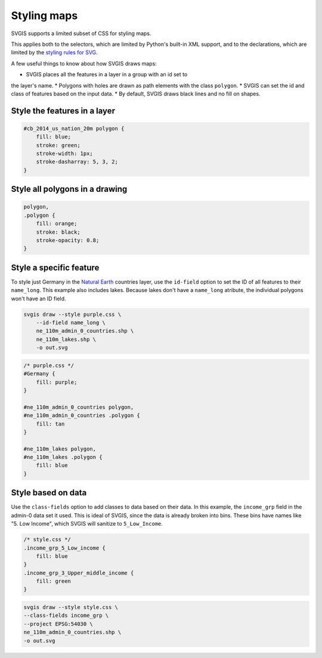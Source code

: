 Styling maps
============

SVGIS supports a limited subset of CSS for styling maps.

This applies both to the selectors, which are limited by 
Python's built-in XML support, and to the declarations, 
which are limited by the
`styling rules for SVG <http://www.w3.org/TR/SVG11/styling.html>`_.

A few useful things to know about how SVGIS draws maps:

* SVGIS places all the features in a layer in a group with an id set to
the layer's name.
* Polygons with holes are drawn as path elements with the class ``polygon``.
* SVGIS can set the id and class of features based on the input data.
* By default, SVGIS draws black lines and no fill on shapes.

Style the features in a layer
^^^^^^^^^^^^^^^^^^^^^^^^^^^^^^^^^

.. code:: css

    #cb_2014_us_nation_20m polygon {
        fill: blue;
        stroke: green;
        stroke-width: 1px;
        stroke-dasharray: 5, 3, 2;
    }


Style all polygons in a drawing
^^^^^^^^^^^^^^^^^^^^^^^^^^^^^^^^^

.. code:: css

    polygon,
    .polygon {
        fill: orange;
        stroke: black;
        stroke-opacity: 0.8;
    }


Style a specific feature
^^^^^^^^^^^^^^^^^^^^^^^^^^^^^^^^^

To style just Germany in the `Natural Earth <http://naturalearthdata.com>`_
countries layer, use the ``id-field`` option to set the ID of all
features to their ``name_long``. This example also includes lakes. Because
lakes don't have a ``name_long`` atribute, the individual polygons won't
have an ID field.

.. code:: bash

    svgis draw --style purple.css \
        --id-field name_long \
        ne_110m_admin_0_countries.shp \
        ne_110m_lakes.shp \
        -o out.svg

.. code:: css

    /* purple.css */
    #Germany {
        fill: purple;
    }

    #ne_110m_admin_0_countries polygon,
    #ne_110m_admin_0_countries .polygon {
        fill: tan
    }

    #ne_110m_lakes polygon,
    #ne_110m_lakes .polygon {
        fill: blue
    }



Style based on data
^^^^^^^^^^^^^^^^^^^^

Use the ``class-fields`` option to add classes to data based on their data.
In this example, the ``income_grp`` field in the admin-0 data set it used.
This is ideal of SVGIS, since the data is already broken into bins. These bins
have names like "5. Low Income", which SVGIS will sanitize to ``5_Low_Income``.

.. code:: css

    /* style.css */
    .income_grp_5_Low_income {
        fill: blue
    }
    .income_grp_3_Upper_middle_income {
        fill: green
    }

.. code:: bash

    svgis draw --style style.css \
    --class-fields income_grp \
    --project EPSG:54030 \
    ne_110m_admin_0_countries.shp \
    -o out.svg
